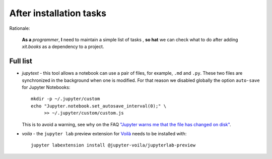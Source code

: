 After installation tasks
========================

Rationale:

  **As a** `programmer`, **I** need to maintain a simple list of tasks , **so
  hat** we can check what to do after adding `xit.books` as a dependency to a
  project.


Full list
---------

- `jupytext` - this tool allows a notebook can use a pair of files, for
  example, ``.md`` and ``.py``.  These two files are synchronized in the
  background when one is modified.  For that reason we disabled globally the
  option ``auto-save`` for Jupyter Notebooks::

    mkdir -p ~/.jupyter/custom
    echo "Jupyter.notebook.set_autosave_interval(0);" \
         >> ~/.jupyter/custom/custom.js

  This is to avoid a warning, see why on the FAQ `"Jupyter warns me that the
  file has changed on disk" <jupyter-warn_>`__.

.. _jupyter-warn: https://jupytext.readthedocs.io/en/latest/faq.html#jupyter-warns-me-that-the-file-has-changed-on-disk

- `voila` - the ``jupyter lab`` preview extension for `Voilà <voila_>`__
  needs to be installed with::

    jupyter labextension install @jupyter-voila/jupyterlab-preview

.. _voila: https://www.kylabendt.com/blog/setting-up-jupyterlab-and-voila/
